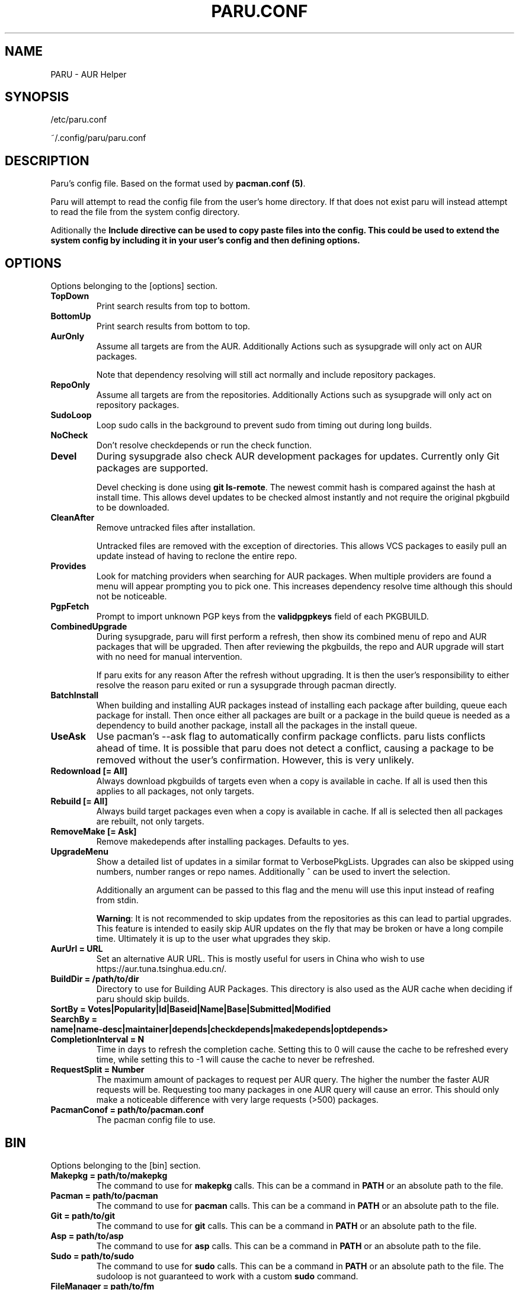 '\ t
.TH "PARU.CONF" "5" "2019\-10\-21" "paru v0.0.1" "Paru  Manual"
.nh
.ad l
.SH NAME
PARU \- AUR Helper

.SH SYNOPSIS
/etc/paru.conf
.sp
~/.config/paru/paru.conf

.SH DESCRIPTION
Paru's config file. Based on the format used by \fBpacman.conf (5)\fR.

Paru will attempt to read the config file from the user's home directory. If that does not exist
paru will instead attempt to read the file from the system config directory.

Aditionally the \fBInclude\fB directive can be used to copy paste files into the config. This could be used
to extend the system config by including it in your user's config and then defining options.

.SH OPTIONS

Options belonging to the [options] section.

.TP
.B TopDown
Print search results from top to bottom.

.TP
.B BottomUp
Print search results from bottom to top.

.TP
.B AurOnly
Assume all targets are from the AUR. Additionally Actions such as
sysupgrade will only act on AUR packages.

Note that dependency resolving will still act normally and include repository
packages.

.TP
.B RepoOnly
Assume all targets are from the repositories. Additionally Actions such as
sysupgrade will only act on repository packages.

.TP
.B SudoLoop
Loop sudo calls in the background to prevent sudo from timing out during long
builds.

.TP
.B NoCheck
Don't resolve checkdepends or run the check function.

.TP
.B Devel
During sysupgrade also check AUR development packages for updates. Currently
only Git packages are supported.

Devel checking is done using \fBgit ls-remote\fR. The newest commit hash is
compared against the hash at install time. This allows devel updates to be
checked almost instantly and not require the original pkgbuild to be downloaded.

.TP
.B CleanAfter
Remove untracked files after installation.

Untracked files are removed with the exception of directories.
This allows VCS packages to easily pull an update
instead of having to reclone the entire repo.

.TP
.B Provides
Look for matching providers when searching for AUR packages. When multiple
providers are found a menu will appear prompting you to pick one. This
increases dependency resolve time although this should not be noticeable.

.TP
.B PgpFetch
Prompt to import unknown PGP keys from the \fBvalidpgpkeys\fR field of each
PKGBUILD.

.TP
.B CombinedUpgrade
During sysupgrade, paru will first perform a refresh, then show
its combined menu of repo and AUR packages that will be upgraded. Then after
reviewing the pkgbuilds, the repo and AUR upgrade will start with no need
for manual intervention.

If paru exits for any reason After the refresh without upgrading. It is then
the user's responsibility to either resolve the reason paru exited or run
a sysupgrade through pacman directly.

.TP
.B BatchInstall
When building and installing AUR packages instead of installing each package
after building, queue each package for install. Then once either all packages
are built or a package in the build queue is needed as a dependency to build
another package, install all the packages in the install queue.

.TP
.B UseAsk
Use pacman's --ask flag to automatically confirm package conflicts. paru lists
conflicts ahead of time. It is possible that paru does not detect
a conflict, causing a package to be removed without the user's confirmation.
However, this is very unlikely.

.TP
.B Redownload [= All]
Always download pkgbuilds of targets even when a copy is available in cache.
If all is used then this applies to all packages, not only targets.

.TP
.B Rebuild [= All]
Always build target packages even when a copy is available in cache.
If all is selected then all packages are rebuilt, not only targets.

.TP
.B RemoveMake [= Ask]
Remove makedepends after installing packages. Defaults to yes.

.TP
.B UpgradeMenu
Show a detailed list of updates in a similar format to VerbosePkgLists.
Upgrades can also be skipped using numbers, number ranges or repo names.
Additionally ^ can be used to invert the selection.

Additionally an argument can be passed to this flag and the menu will use
this input instead of reafing from stdin.

\fBWarning\fR: It is not recommended to skip updates from the repositories as
this can lead to partial upgrades. This feature is intended to easily skip AUR
updates on the fly that may be broken or have a long compile time. Ultimately
it is up to the user what upgrades they skip.

.TP
.B AurUrl = URL
Set an alternative AUR URL. This is mostly useful for users in China who wish
to use https://aur.tuna.tsinghua.edu.cn/.

.TP
.B BuildDir = /path/to/dir
Directory to use for Building AUR Packages. This directory is also used as
the AUR cache when deciding if paru should skip builds.

.TP
.B SortBy = Votes|Popularity|Id|Baseid|Name|Base|Submitted|Modified

.TP
.B SearchBy = name|name-desc|maintainer|depends|checkdepends|makedepends|optdepends>

.TP
.B CompletionInterval = N
Time in days to refresh the completion cache. Setting this to 0 will cause
the cache to be refreshed every time, while setting this to -1 will cause the
cache to never be refreshed.

.TP
.B RequestSplit = Number
The maximum amount of packages to request per AUR query. The higher the
number the faster AUR requests will be. Requesting too many packages in one
AUR query will cause an error. This should only make a noticeable difference
with very large requests (>500) packages.

.TP
.B PacmanConof = path/to/pacman.conf
The pacman config file to use.

.SH BIN

Options belonging to the [bin] section.

.TP
.B Makepkg = path/to/makepkg
The command to use for \fBmakepkg\fR calls. This can be a command in
\fBPATH\fR or an absolute path to the file.

.TP
.B Pacman = path/to/pacman
The command to use for \fBpacman\fR calls. This can be a command in
\fBPATH\fR or an absolute path to the file.

.TP
.B Git = path/to/git
The command to use for \fBgit\fR calls. This can be a command in
\fBPATH\fR or an absolute path to the file.

.TP
.B Asp = path/to/asp
The command to use for \fBasp\fR calls. This can be a command in
\fBPATH\fR or an absolute path to the file.

.TP
.B Sudo = path/to/sudo
The command to use for \fBsudo\fR calls. This can be a command in
\fBPATH\fR or an absolute path to the file.
The sudoloop is not guaranteed to work with a custom \fBsudo\fR command.

.TP
.B FileManager = path/to/fm
This enables fm review mode, where pkgbuild review is done using the file
manager specified by command.

.TP
.B MFlags = Flags...
Passes arguments to makepkg. These flags get passed to every instance where
makepkg is called by paru. Arguments are split on whitespace before being
passed to makepkg.

.TP
.B GitFlags = Flags...
Passes arguments to git. These flags get passed to every instance where
git is called by paru. Arguments are split on whitespace before being
passed to git.
.TP

.B GpgFlags = Flags...
Passes arguments to gpg. These flags get passed to every instance where
gpg is called by paru. Arguments are split on whitespace before being
passed to gpg.

.TP
.B SudoFlags = Flags...
Passes arguments to sudo. These flags get passed to every instance where
sudo is called by paru. Arguments are split on whitespace before being
passed to sudo.

.TP
.B FileManagerFlags = Flags...
Passes arguments to file manager. These flags get passed to every instance where
file manager is called by paru. Arguments are split on whitespace before being
passed to file manager.
